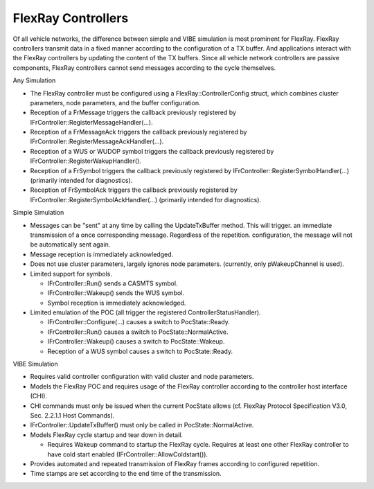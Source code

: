 FlexRay Controllers
===================

Of all vehicle networks, the difference between simple and VIBE simulation is most
prominent for FlexRay. FlexRay controllers transmit data in a fixed manner according
to the configuration of a TX buffer. And applications interact with the FlexRay controllers
by updating the content of the TX buffers. Since all vehicle network controllers are
passive components, FlexRay controllers cannot send messages according to the cycle themselves.

Any Simulation

* The FlexRay controller must be configured using a FlexRay::ControllerConfig struct,
  which combines cluster parameters, node parameters, and the buffer configuration.
* Reception of a FrMessage triggers the callback previously registered by
  IFrController::RegisterMessageHandler(...).
* Reception of a FrMessageAck triggers the callback previously registered by
  IFrController::RegisterMessageAckHandler(...).
* Reception of a WUS or WUDOP symbol triggers the callback previously registered by
  IFrController::RegisterWakupHandler().
* Reception of a FrSymbol triggers the callback previously registered by
  IFrController::RegisterSymbolHandler(...) (primarily intended for diagnostics).
* Reception of FrSymbolAck triggers the callback previously registered by
  IFrController::RegisterSymbolAckHandler(...) (primarily intended for diagnostics).

Simple Simulation

* Messages can be "sent" at any time by calling the UpdateTxBuffer method. This will trigger.
  an immediate transmission of a once corresponding message. Regardless of the repetition.
  configuration, the message will not be automatically sent again.
* Message reception is immediately acknowledged.
* Does not use cluster parameters, largely ignores node parameters.
  (currently, only pWakeupChannel is used).
* Limited support for symbols.

  * IFrController::Run() sends a CASMTS symbol.
  * IFrController::Wakeup() sends the WUS symbol.
  * Symbol reception is immediately acknowledged.

* Limited emulation of the POC (all trigger the registered ControllerStatusHandler).

  * IFrController::Configure(...) causes a switch to PocState::Ready.
  * IFrController::Run() causes a switch to PocState::NormalActive.
  * IFrController::Wakeup() causes a switch to PocState::Wakeup.
  * Reception of a WUS symbol causes a switch to PocState::Ready.

VIBE Simulation

* Requires valid controller configuration with valid cluster and node parameters.
* Models the FlexRay POC and requires usage of the FlexRay controller
  according to the controller host interface (CHI).
* CHI commands must only be issued when the current PocState allows
  (cf. FlexRay Protocol Specification V3.0, Sec. 2.2.1.1 Host Commands).
* IFrController::UpdateTxBuffer() must only be called in PocState::NormalActive.
* Models FlexRay cycle startup and tear down in detail.

  * Requires Wakeup command to startup the FlexRay cycle. Requires at least one other
    FlexRay controller to have cold start enabled (IFrController::AllowColdstart()).

* Provides automated and repeated transmission of FlexRay frames according to configured repetition.
* Time stamps are set according to the end time of the transmission.
